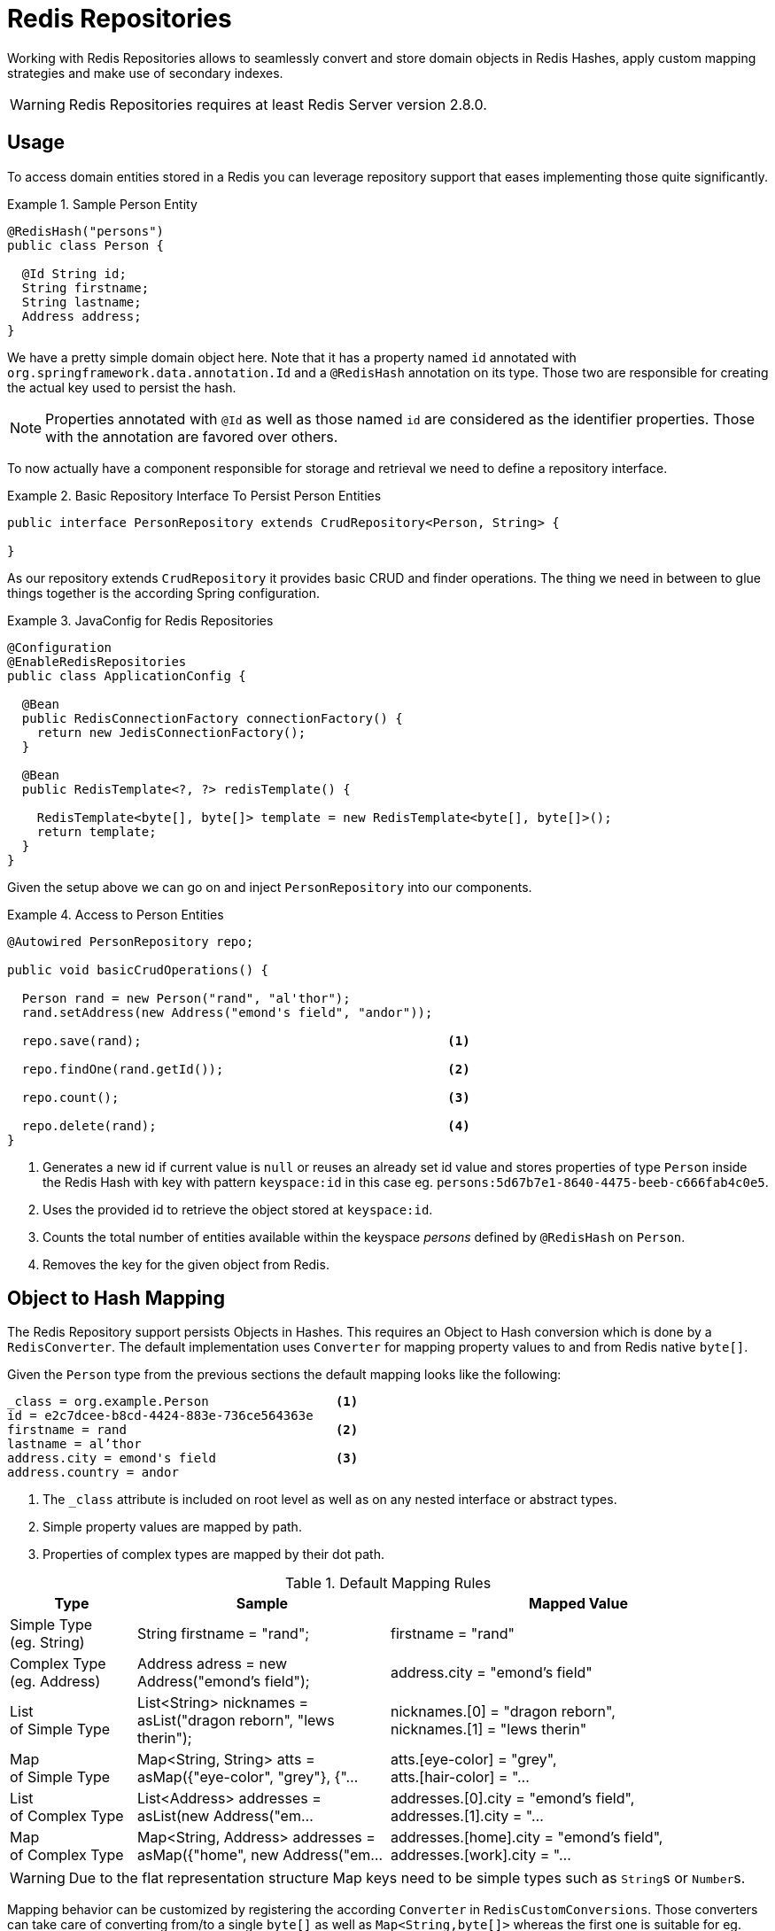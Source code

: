 [[redis.repositories]]
= Redis Repositories

Working with Redis Repositories allows to seamlessly convert and store domain objects in Redis Hashes, apply custom mapping strategies and make use of secondary indexes.

WARNING: Redis Repositories requires at least Redis Server version 2.8.0.

[[redis.repositories.usage]]
== Usage

To access domain entities stored in a Redis you can leverage repository support that eases implementing those quite significantly.

.Sample Person Entity
====
[source,java]
----
@RedisHash("persons")
public class Person {

  @Id String id;
  String firstname;
  String lastname;
  Address address;
}
----
====

We have a pretty simple domain object here. Note that it has a property named `id` annotated with `org.springframework.data.annotation.Id` and a `@RedisHash` annotation on its type.
Those two are responsible for creating the actual key used to persist the hash.

NOTE: Properties annotated with `@Id` as well as those named `id` are considered as the identifier properties. Those with the annotation are favored over others.

To now actually have a component responsible for storage and retrieval we need to define a repository interface.

.Basic Repository Interface To Persist Person Entities
====
[source,java]
----
public interface PersonRepository extends CrudRepository<Person, String> {

}
----
====

As our repository extends `CrudRepository` it provides basic CRUD and finder operations. The thing we need in between to glue things together is the according Spring configuration.

.JavaConfig for Redis Repositories
====
[source,java]
----
@Configuration
@EnableRedisRepositories
public class ApplicationConfig {

  @Bean
  public RedisConnectionFactory connectionFactory() {
    return new JedisConnectionFactory();
  }

  @Bean
  public RedisTemplate<?, ?> redisTemplate() {

    RedisTemplate<byte[], byte[]> template = new RedisTemplate<byte[], byte[]>();
    return template;
  }
}
----
====

Given the setup above we can go on and inject `PersonRepository` into our components.

.Access to Person Entities
====
[source,java]
----
@Autowired PersonRepository repo;

public void basicCrudOperations() {

  Person rand = new Person("rand", "al'thor");
  rand.setAddress(new Address("emond's field", "andor"));

  repo.save(rand);                                         <1>

  repo.findOne(rand.getId());                              <2>

  repo.count();                                            <3>

  repo.delete(rand);                                       <4>
}
----
<1> Generates a new id if current value is `null` or reuses an already set id value and stores properties of type `Person` inside the Redis Hash with key with pattern `keyspace:id` in this case eg. `persons:5d67b7e1-8640-4475-beeb-c666fab4c0e5`.
<2> Uses the provided id to retrieve the object stored at `keyspace:id`.
<3> Counts the total number of entities available within the keyspace _persons_ defined by `@RedisHash` on `Person`.
<4> Removes the key for the given object from Redis.
====

[[redis.repositories.mapping]]
== Object to Hash Mapping
The Redis Repository support persists Objects in Hashes. This requires an Object to Hash conversion which is done by a `RedisConverter`. The default implementation uses `Converter` for mapping property values to and from Redis native `byte[]`.

Given the `Person` type from the previous sections the default mapping looks like the following:

====
[source,text]
----
_class = org.example.Person                 <1>
id = e2c7dcee-b8cd-4424-883e-736ce564363e
firstname = rand                            <2>
lastname = al’thor
address.city = emond's field                <3>
address.country = andor
----
<1> The `_class` attribute is included on root level as well as on any nested interface or abstract types.
<2> Simple property values are mapped by path.
<3> Properties of complex types are mapped by their dot path.
====

[cols="1,2,3", options="header"]
.Default Mapping Rules
|===
| Type
| Sample
| Mapped Value

| Simple Type +
(eg. String)
| String firstname = "rand";
| firstname = "rand"

| Complex Type +
(eg. Address)
| Address adress = new Address("emond's field");
| address.city = "emond's field"

| List +
of Simple Type
| List<String> nicknames = asList("dragon reborn", "lews therin");
| nicknames.[0] = "dragon reborn", +
nicknames.[1] = "lews therin"

| Map +
of Simple Type
| Map<String, String> atts = asMap({"eye-color", "grey"}, {"...
| atts.[eye-color] = "grey", +
atts.[hair-color] = "...

| List +
of Complex Type
| List<Address> addresses = asList(new Address("em...
| addresses.[0].city = "emond's field", +
addresses.[1].city  = "...

| Map +
of Complex Type
| Map<String, Address> addresses = asMap({"home", new Address("em...
| addresses.[home].city = "emond's field", +
addresses.[work].city  = "...
|===

WARNING: Due to the flat representation structure Map keys need to be simple types such as ``String``s or ``Number``s.

Mapping behavior can be customized by registering the according `Converter` in `RedisCustomConversions`. Those converters can take care of converting from/to a single `byte[]` as well as `Map<String,byte[]>` whereas the first one is suitable for eg. converting one complex type to eg. a binary JSON representation that still uses the default mappings hash structure. The second option offers full control over the resulting hash. Writing objects to a Redis hash will delete the content from the hash and re-create the whole hash, so not mapped data will be lost.

.Sample byte[] Converters
====
[source,java]
----
@WritingConverter
public class AddressToBytesConverter implements Converter<Address, byte[]> {

  private final Jackson2JsonRedisSerializer<Address> serializer;

  public AddressToBytesConverter() {

    serializer = new Jackson2JsonRedisSerializer<Address>(Address.class);
    serializer.setObjectMapper(new ObjectMapper());
  }

  @Override
  public byte[] convert(Address value) {
    return serializer.serialize(value);
  }
}

@ReadingConverter
public class BytesToAddressConverter implements Converter<byte[], Address> {

  private final Jackson2JsonRedisSerializer<Address> serializer;

  public BytesToAddressConverter() {

    serializer = new Jackson2JsonRedisSerializer<Address>(Address.class);
    serializer.setObjectMapper(new ObjectMapper());
  }

  @Override
  public Address convert(byte[] value) {
    return serializer.deserialize(value);
  }
}
----
====

Using the above byte[] `Converter` produces eg.
====
[source,text]
----
_class = org.example.Person
id = e2c7dcee-b8cd-4424-883e-736ce564363e
firstname = rand
lastname = al’thor
address = { city : "emond's field", country : "andor" }
----
====


.Sample Map<String,byte[]> Converters
====
[source,java]
----
@WritingConverter
public class AddressToMapConverter implements Converter<Address, Map<String,byte[]>> {

  @Override
  public Map<String,byte[]> convert(Address source) {
    return singletonMap("ciudad", source.getCity().getBytes());
  }
}

@ReadingConverter
public class MapToAddressConverter implements Converter<Address, Map<String, byte[]>> {

  @Override
  public Address convert(Map<String,byte[]> source) {
    return new Address(new String(source.get("ciudad")));
  }
}
----
====

Using the above Map `Converter` produces eg.

====
[source,text]
----
_class = org.example.Person
id = e2c7dcee-b8cd-4424-883e-736ce564363e
firstname = rand
lastname = al’thor
ciudad = "emond's field"
----
====

NOTE: Custom conversions have no effect on index resolution. <<redis.repositories.indexes>> will still be created even for custom converted types.

[[redis.repositories.keyspaces]]
== Keyspaces
Keyspaces define prefixes used to create the actual _key_ for the Redis Hash.
By default the prefix is set to `getClass().getName()`. This default can be altered via `@RedisHash` on aggregate root level or by setting up a programmatic configuration. However, the annotated keyspace supersedes any other configuration.

.Keyspace Setup via @EnableRedisRepositories
====
[source,java]
----
@Configuration
@EnableRedisRepositories(keyspaceConfiguration = MyKeyspaceConfiguration.class)
public class ApplicationConfig {

  //... RedisConnectionFactory and RedisTemplate Bean definitions omitted

  public static class MyKeyspaceConfiguration extends KeyspaceConfiguration {

    @Override
    protected Iterable<KeyspaceSettings> initialConfiguration() {
      return Collections.singleton(new KeyspaceSettings(Person.class, "persons"));
    }
  }
}
----
====

.Programmatic Keyspace setup
====
[source,java]
----
@Configuration
@EnableRedisRepositories
public class ApplicationConfig {

  //... RedisConnectionFactory and RedisTemplate Bean definitions omitted

  @Bean
  public RedisMappingContext keyValueMappingContext() {
    return new RedisMappingContext(
      new MappingConfiguration(
        new MyKeyspaceConfiguration(), new IndexConfiguration()));
  }

  public static class MyKeyspaceConfiguration extends KeyspaceConfiguration {

    @Override
    protected Iterable<KeyspaceSettings> initialConfiguration() {
      return Collections.singleton(new KeyspaceSettings(Person.class, "persons"));
    }
  }
}
----
====

[[redis.repositories.indexes]]
== Secondary Indexes
http://redis.io/topics/indexes[Secondary indexes] are used to enable lookup operations based on native Redis structures. Values are written to the according indexes on every save and are removed when objects are deleted or <<redis.repositories.expirations,expire>>.

[[redis.repositories.indexes.simple]]
=== Simple Property Index

Given the sample `Person` entity we can create an index for _firstname_ by annotating the property with `@Indexed`.

.Annotation driven indexing
====
[source,java]
----
@RedisHash("persons")
public class Person {

  @Id String id;
  @Indexed String firstname;
  String lastname;
  Address address;
}
----
====

Indexes are built up for actual property values. Saving two Persons eg. "rand" and "aviendha" results in setting up indexes like below.

====
[source,text]
----
SADD persons:firstname:rand e2c7dcee-b8cd-4424-883e-736ce564363e
SADD persons:firstname:aviendha a9d4b3a0-50d3-4538-a2fc-f7fc2581ee56
----
====

It is also possible to have indexes on nested elements. Assume `Address` has a _city_ property that is annotated with `@Indexed`. In that case, once `person.address.city` is not `null`, we have Sets for each city.

====
[source,text]
----
SADD persons:address.city:tear e2c7dcee-b8cd-4424-883e-736ce564363e
----
====

Further more the programmatic setup allows to define indexes on map keys and list properties.

====
[source,java]
----
@RedisHash("persons")
public class Person {

  // ... other properties omitted

  Map<String,String> attributes;      <1>
  Map<String Person> relatives;       <2>
  List<Address> addresses;            <3>
}
----
<1> `SADD persons:attributes.map-key:map-value e2c7dcee-b8cd-4424-883e-736ce564363e`
<2> `SADD persons:relatives.map-key.firstname:tam e2c7dcee-b8cd-4424-883e-736ce564363e`
<3> `SADD persons:addresses.city:tear e2c7dcee-b8cd-4424-883e-736ce564363e`
====

WARNING: Indexes will not be resolved on <<redis.repositories.references,References>>.

Same as with _keyspaces_ it is possible to configure indexes without the need of annotating the actual domain type.

.Index Setup via @EnableRedisRepositories
====
[source,java]
----
@Configuration
@EnableRedisRepositories(indexConfiguration = MyIndexConfiguration.class)
public class ApplicationConfig {

  //... RedisConnectionFactory and RedisTemplate Bean definitions omitted

  public static class MyIndexConfiguration extends IndexConfiguration {

    @Override
    protected Iterable<IndexDefinition> initialConfiguration() {
      return Collections.singleton(new SimpleIndexDefinition("persons", "firstname"));
    }
  }
}
----
====

.Programmatic Index setup
====
[source,java]
----
@Configuration
@EnableRedisRepositories
public class ApplicationConfig {

  //... RedisConnectionFactory and RedisTemplate Bean definitions omitted

  @Bean
  public RedisMappingContext keyValueMappingContext() {
    return new RedisMappingContext(
      new MappingConfiguration(
        new KeyspaceConfiguration(), new MyIndexConfiguration()));
  }

  public static class MyIndexConfiguration extends IndexConfiguration {

    @Override
    protected Iterable<IndexDefinition> initialConfiguration() {
      return Collections.singleton(new SimpleIndexDefinition("persons", "firstname"));
    }
  }
}
----
====

[[redis.repositories.indexes.geospatial]]
=== Geospatial Index

Assume the `Address` type contains a property `location` of type `Point` that holds the geo coordinates of the particular address. By annotating the property with `@GeoIndexed` those values will be added using Redis `GEO` commands.

====
[source,java]
----
@RedisHash("persons")
public class Person {

  Address address;

  // ... other properties omitted
}

public class Address {

  @GeoIndexed Point location;

  // ... other properties omitted
}

public interface PersonRepository extends CrudRepository<Person, String> {

  List<Person> findByAddressLocationNear(Point point, Distance distance);     <1>
  List<Person> findByAddressLocationWithin(Circle circle);                    <2>
}

Person rand = new Person("rand", "al'thor");
rand.setAddress(new Address(new Point(13.361389D, 38.115556D)));

repository.save(rand);                                                        <3>

repository.findByAddressLocationNear(new Point(15D, 37D), new Distance(200)); <4>
----
<1> Query method declaration on nested property using Point and Distance.
<2> Query method declaration on nested property using Circle to search within.
<3> `GEOADD persons:address:location 13.361389 38.115556 e2c7dcee-b8cd-4424-883e-736ce564363e`
<4> `GEORADIUS persons:address:location 15.0 37.0 200.0 km`
====

In the above example the lon/lat values are stored using `GEOADD` using the objects `id` as the member's name. The finder methods allow usage of `Circle` or `Point, Distance` combinations for querying those values.

NOTE: It is **not** possible to combine `near`/`within` with other criteria.


[[redis.repositories.expirations]]
== Time To Live
Objects stored in Redis may only be valid for a certain amount of time. This is especially useful for persisting short lived objects in Redis without having to remove them manually when they reached their end of life.
The expiration time in seconds can be set via `@RedisHash(timeToLive=...)` as well as via `KeyspaceSettings` (see <<redis.repositories.keyspaces>>).

More flexible expiration times can be set by using the `@TimeToLive` annotation on either a numeric property or method. However do not apply `@TimeToLive` on both a method and a property within the same class.

.Expirations
====
[source,java]
----
public class TimeToLiveOnProperty {

  @Id
  private String id;

  @TimeToLive
  private Long expiration;
}

public class TimeToLiveOnMethod {

  @Id
  private String id;

  @TimeToLive
  public long getTimeToLive() {
  	return new Random().nextLong();
  }
}
----
====

NOTE: Annotating a property explicitly with `@TimeToLive` will read back the actual `TTL` or `PTTL` value from Redis. -1 indicates that the object has no expire associated.

The repository implementation ensures subscription to http://redis.io/topics/notifications[Redis keyspace notifications] via `RedisMessageListenerContainer`.

When the expiration is set to a positive value the according `EXPIRE` command is executed.
Additionally to persisting the original, a _phantom_ copy is persisted in Redis and set to expire 5 minutes after the original one. This is done to enable the Repository support to publish `RedisKeyExpiredEvent` holding the expired value via Springs `ApplicationEventPublisher` whenever a key expires even though the original values have already been gone. Expiry events
will be received on all connected applications using Spring Data Redis repositories.

By default, the key expiry listener is disabled when initializing the application. The startup mode can be adjusted in `@EnableRedisRepositories` or `RedisKeyValueAdapter` to start the listener with the application or upon the first insert of an entity with a TTL. See `EnableKeyspaceEvents` for possible values.

The `RedisKeyExpiredEvent` will hold a copy of the actually expired domain object as well as the key.

NOTE: Delaying or disabling the expiry event listener startup impacts `RedisKeyExpiredEvent` publishing.
A disabled event listener will not publish expiry events. A delayed startup can cause loss of events because the delayed
listener initialization.

NOTE: The keyspace notification message listener will alter `notify-keyspace-events` settings in Redis if those are not already set. Existing settings will not be overridden, so it is left to the user to set those up correctly when not leaving them empty. Please note that `CONFIG` is disabled on AWS ElastiCache and enabling the listener leads to an error.

NOTE: Redis Pub/Sub messages are not persistent. If a key expires while the application is down the expiry event will not be processed which may lead to secondary indexes containing still references to the expired object.

[[redis.repositories.references]]
== Persisting References
Marking properties with `@Reference` allows storing a simple key reference instead of copying values into the hash itself.
On loading from Redis, references are resolved automatically and mapped back into the object.

.Sample Property Reference
====
[source,text]
----
_class = org.example.Person
id = e2c7dcee-b8cd-4424-883e-736ce564363e
firstname = rand
lastname = al’thor
mother = persons:a9d4b3a0-50d3-4538-a2fc-f7fc2581ee56      <1>
----
<1> Reference stores the whole key (`keyspace:id`) of the referenced object.
====

WARNING: Referenced Objects are not subject of persisting changes when saving the referencing object. Please make sure to persist changes on referenced objects separately, since only the reference will be stored.
Indexes set on properties of referenced types will not be resolved.

[[redis.repositories.partial-updates]]
== Persisting Partial Updates
In some cases it is not necessary to load and rewrite the entire entity just to set a new value within it. A session timestamp for last active time might be such a scenario where you just want to alter one property.
`PartialUpdate` allows to define `set` and `delete` actions on existing objects while taking care of updating potential expiration times of the entity itself as well as index structures.

.Sample Partial Update
====
[source,java]
----
PartialUpdate<Person> update = new PartialUpdate<Person>("e2c7dcee", Person.class)
  .set("firstname", "mat")                                                           <1>
  .set("address.city", "emond's field")                                              <2>
  .del("age");                                                                       <3>

template.update(update);

update = new PartialUpdate<Person>("e2c7dcee", Person.class)
  .set("address", new Address("caemlyn", "andor"))                                   <4>
  .set("attributes", singletonMap("eye-color", "grey"));                             <5>

template.update(update);

update = new PartialUpdate<Person>("e2c7dcee", Person.class)
  .refreshTtl(true);                                                                 <6>
  .set("expiration", 1000);

template.update(update);
----
<1> Set the simple property _firstname_ to _mat_.
<2> Set the simple property _address.city_ to _emond's field_ without having to pass in the entire object. This does not work when a custom conversion is registered.
<3> Remove the property _age_.
<4> Set complex property _address_.
<5> Set a map/collection of values removes the previously existing map/collection and replaces the values with the given ones.
<6> Automatically update the server expiration time when altering <<redis.repositories.expirations>>.
====

NOTE: Updating complex objects as well as map/collection structures requires further interaction with Redis to determine existing values which means that it might turn out that rewriting the entire entity might be faster.

[[redis.repositories.queries]]
== Queries and Query Methods
Query methods allow automatic derivation of simple finder queries from the method name.

.Sample Repository finder Method
====
[source,java]
----
public interface PersonRepository extends CrudRepository<Person, String> {

  List<Person> findByFirstname(String firstname);
}
----
====


NOTE: Please make sure properties used in finder methods are set up for indexing.

NOTE: Query methods for Redis repositories support only queries for entities and collections of entities with paging.

Using derived query methods might not always be sufficient to model the queries to execute. `RedisCallback` offers more control over the actual matching of index structures or even custom added ones. All it takes is providing a `RedisCallback` that returns a single or `Iterable` set of _id_ values.

.Sample finder using RedisCallback
====
[source,java]
----
String user = //...

List<RedisSession> sessionsByUser = template.find(new RedisCallback<Set<byte[]>>() {

  public Set<byte[]> doInRedis(RedisConnection connection) throws DataAccessException {
    return connection
      .sMembers("sessions:securityContext.authentication.principal.username:" + user);
  }}, RedisSession.class);
----
====

Here's an overview of the keywords supported for Redis and what a method containing that keyword essentially translates to.
====

.Supported keywords inside method names
[options = "header, autowidth"]
|===============
|Keyword|Sample|Redis snippet
|`And`|`findByLastnameAndFirstname`|`SINTER …:firstname:rand …:lastname:al’thor`
|`Or`|`findByLastnameOrFirstname`|`SUNION …:firstname:rand …:lastname:al’thor`
|`Is,Equals`|`findByFirstname`,`findByFirstnameIs`,`findByFirstnameEquals`|`SINTER …:firstname:rand`
|`Top,First`|`findFirst10ByFirstname`,`findTop5ByFirstname`|
|===============
====

[[redis.repositories.cluster]]
== Redis Repositories running on Cluster

Using the Redis repository support in a clustered Redis environment is fine. Please see the <<cluster, Redis Cluster>> section for `ConnectionFactory` configuration details.
Still some considerations have to be done as the default key distribution will spread entities and secondary indexes through out the whole cluster and its slots.

[options = "header, autowidth"]
|===============
|key|type|slot|node
|persons:e2c7dcee-b8cd-4424-883e-736ce564363e|id for hash|15171|127.0.0.1:7381
|persons:a9d4b3a0-50d3-4538-a2fc-f7fc2581ee56|id for hash|7373|127.0.0.1:7380
|persons:firstname:rand|index|1700|127.0.0.1:7379
|
|===============
====

Some commands like `SINTER` and `SUNION` can only be processed on the Server side when all involved keys map to the same slot. Otherwise computation has to be done on client side.
Therefore it be useful to pin keyspaces to a single slot which allows to make use of Redis serverside computation right away.

[options = "header, autowidth"]
|===============
|key|type|slot|node
|{persons}:e2c7dcee-b8cd-4424-883e-736ce564363e|id for hash|2399|127.0.0.1:7379
|{persons}:a9d4b3a0-50d3-4538-a2fc-f7fc2581ee56|id for hash|2399|127.0.0.1:7379
|{persons}:firstname:rand|index|2399|127.0.0.1:7379
|
|===============
====

TIP: Define and pin keyspaces via `@RedisHash("{yourkeyspace}") to specific slots when using Redis cluster.

[[redis.repositories.cdi-integration]]
== CDI integration

Instances of the repository interfaces are usually created by a container, which Spring is the most natural choice when working with Spring Data. There's sophisticated support to easily set up Spring to create bean instances. Spring Data Redis ships with a custom CDI extension that allows using the repository abstraction in CDI environments. The extension is part of the JAR so all you need to do to activate it is dropping the Spring Data Redis JAR into your classpath.

You can now set up the infrastructure by implementing a CDI Producer for the `RedisConnectionFactory` and `RedisOperations`:

[source, java]
----
class RedisOperationsProducer {


  @Produces
  RedisConnectionFactory redisConnectionFactory() {

    JedisConnectionFactory jedisConnectionFactory = new JedisConnectionFactory(new RedisStandaloneConfiguration());
    jedisConnectionFactory.afterPropertiesSet();

    return jedisConnectionFactory;
  }

  void disposeRedisConnectionFactory(@Disposes RedisConnectionFactory redisConnectionFactory) throws Exception {

    if (redisConnectionFactory instanceof DisposableBean) {
      ((DisposableBean) redisConnectionFactory).destroy();
    }
  }

  @Produces
  @ApplicationScoped
  RedisOperations<byte[], byte[]> redisOperationsProducer(RedisConnectionFactory redisConnectionFactory) {

    RedisTemplate<byte[], byte[]> template = new RedisTemplate<byte[], byte[]>();
    template.setConnectionFactory(redisConnectionFactory);
    template.afterPropertiesSet();

    return template;
  }

}
----

The necessary setup can vary depending on the JavaEE environment you run in.

The Spring Data Redis CDI extension will pick up all Repositories available as CDI beans and create a proxy for a Spring Data repository whenever a bean of a repository type is requested by the container. Thus obtaining an instance of a Spring Data repository is a matter of declaring an `@Injected` property:

[source, java]
----
class RepositoryClient {

  @Inject
  PersonRepository repository;

  public void businessMethod() {
    List<Person> people = repository.findAll();
  }
}
----

A Redis Repository requires `RedisKeyValueAdapter` and `RedisKeyValueTemplate` instances. These beans are created and managed by the Spring Data CDI extension if no provided beans are found. You can however supply your own beans to configure the specific properties of `RedisKeyValueAdapter` and `RedisKeyValueTemplate`.



